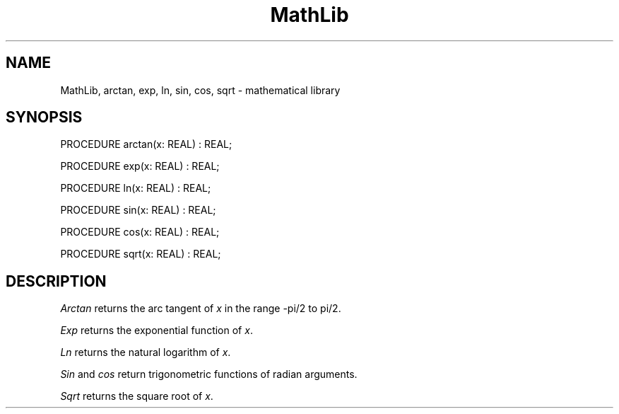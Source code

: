 .TH MathLib 3MOD "local:Borchert"
.SH NAME
MathLib, arctan, exp, ln, sin, cos, sqrt \- mathematical library
.SH SYNOPSIS
.DS
PROCEDURE arctan(x: REAL) : REAL;

PROCEDURE exp(x: REAL) : REAL;

PROCEDURE ln(x: REAL) : REAL;

PROCEDURE sin(x: REAL) : REAL;

PROCEDURE cos(x: REAL) : REAL;

PROCEDURE sqrt(x: REAL) : REAL;
.DE
.SH DESCRIPTION
.I Arctan
returns the arc tangent of
.I x
in the range -pi/2 to pi/2.
.PP
.I Exp
returns the exponential function of
.IR x .
.PP
.I Ln
returns the natural logarithm of
.IR x .
.PP
.I Sin
and
.I cos
return trigonometric functions of radian arguments.
.PP
.I Sqrt
returns the square root of
.IR x .
